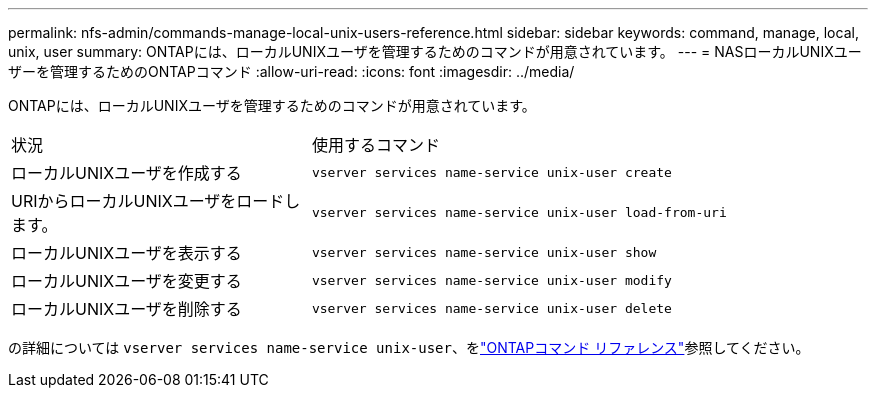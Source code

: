 ---
permalink: nfs-admin/commands-manage-local-unix-users-reference.html 
sidebar: sidebar 
keywords: command, manage, local, unix, user 
summary: ONTAPには、ローカルUNIXユーザを管理するためのコマンドが用意されています。 
---
= NASローカルUNIXユーザーを管理するためのONTAPコマンド
:allow-uri-read: 
:icons: font
:imagesdir: ../media/


[role="lead"]
ONTAPには、ローカルUNIXユーザを管理するためのコマンドが用意されています。

[cols="35,65"]
|===


| 状況 | 使用するコマンド 


 a| 
ローカルUNIXユーザを作成する
 a| 
`vserver services name-service unix-user create`



 a| 
URIからローカルUNIXユーザをロードします。
 a| 
`vserver services name-service unix-user load-from-uri`



 a| 
ローカルUNIXユーザを表示する
 a| 
`vserver services name-service unix-user show`



 a| 
ローカルUNIXユーザを変更する
 a| 
`vserver services name-service unix-user modify`



 a| 
ローカルUNIXユーザを削除する
 a| 
`vserver services name-service unix-user delete`

|===
の詳細については `vserver services name-service unix-user`、をlink:https://docs.netapp.com/us-en/ontap-cli/search.html?q=vserver+services+name-service+unix-user["ONTAPコマンド リファレンス"^]参照してください。
